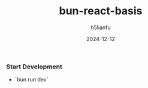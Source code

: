 #+TITLE: bun-react-basis
#+AUTHOR: h5lianfu
#+DATE: 2024-12-12
#+EMAIL: h5lianfu@gmail.com

*** Start Development

+ `bun run dev`
